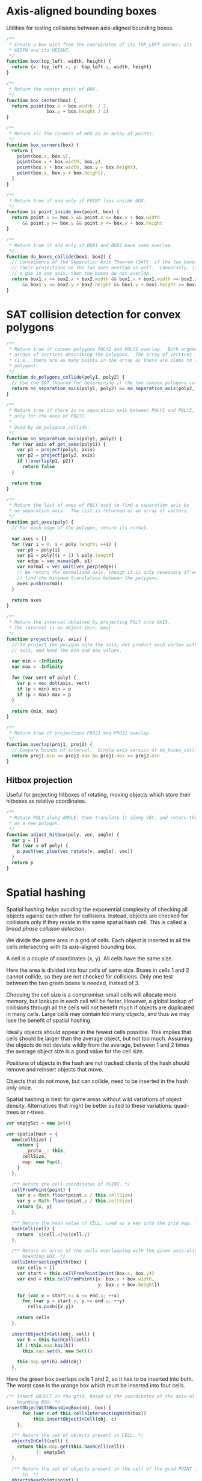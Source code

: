 #+OPTIONS: ^:{}
#+PROPERTY: header-args :tangle box.js :comments both

* Axis-aligned bounding boxes
Utilities for testing collisions between axis-aligned bounding boxes.

#+BEGIN_SRC js
  /**
   * Create a box with from the coordinates of its TOP_LEFT corner, its
   * WIDTH and its HEIGHT.
   */
  function box(top_left, width, height) {
    return {x: top_left.x, y: top_left.y, width, height}
  }

  /**
   * Return the center point of BOX.
   */
  function box_center(box) {
    return point(box.x + box.width  / 2,
                 box.y + box.height / 2)
  }

  /**
   * Return all the corners of BOX as an array of points.
   */
  function box_corners(box) {
    return [
      point(box.x, box.y),
      point(box.x + box.width, box.y),
      point(box.x + box.width, box.y + box.height),
      point(box.x, box.y + box.height),
    ]
  }

  /**
   * Return true if and only if POINT lies inside BOX.
   */
  function is_point_inside_box(point, box) {
    return point.x >= box.x && point.x <= box.x + box.width
        && point.y >= box.y && point.y <= box.y + box.height
  }

  /**
   * Return true if and only if BOX1 and BOX2 have some overlap.
   */
  function do_boxes_collide(box1, box2) {
    // Consequence of the Separation Axis Theorem (SAT): if the two boxes overlap,
    // their projections on the two axes overlap as well.  Conversely, if there is
    // a gap in one axis, then the boxes do not overlap.
    return box1.x <= box2.x + box2.width && box1.x + box1.width >= box2.x
        && box1.y <= box2.y + box2.height && box1.y + box1.height >= box2.y
  }
#+END_SRC

* SAT collision detection for convex polygons
:PROPERTIES:
:CUSTOM_ID: SAT
:END:

#+BEGIN_SRC js
/**
 * Return true if convex polygons POLY1 and POLY2 overlap.  Both arguments are
 * arrays of vertices describing the polygons.  The array of vertices is open
 * (i.e., there are as many points in the array as there are sides to the
 * polygon).
 */
function do_polygons_collide(poly1, poly2) {
  // Use the SAT theorem for determining if the two convex polygons collide.
  return no_separation_axis(poly1, poly2) && no_separation_axis(poly2, poly1)
}

/**
 * Return true if there is no separation axis between POLY1 and POLY2, checking
 * only for the axes of POLY1.
 *
 * Used by do_polygons_collide.
 */
function no_separation_axis(poly1, poly2) {
  for (var axis of get_axes(poly1)) {
    var p1 = project(poly1, axis)
    var p2 = project(poly2, axis)
    if (!overlap(p1, p2))
      return false
  }

  return true
}

/**
 * Return the list of axes of POLY used to find a separation axis by
 * no_separation_axis.  The list is returned as an array of vectors.
 */
function get_axes(poly) {
  // For each edge of the polygon, return its normal.

  var axes = []
  for (var i = 0; i < poly.length; ++i) {
    var p0 = poly[i]
    var p1 = poly[(i + 1) % poly.length]
    var edge = vec_minus(p0, p1)
    var normal = vec_unit(vec_perp(edge))
    // We return the normalized axis, though it is only necessary if we wish to
    // find the minimum translation between the polygons.
    axes.push(normal)
  }

  return axes
}

/**
 * Return the interval obtained by projecting POLY onto AXIS.
 * The interval is an object {min, max}.
 */
function project(poly, axis) {
  // To project the polygon onto the axis, dot product each vertex with the
  // axis, and keep the min and max values.

  var min = +Infinity
  var max = -Infinity

  for (var vert of poly) {
    var p = vec_dot(axis, vert)
    if (p < min) min = p
    if (p > max) max = p
  }

  return {min, max}
}

/**
 * Return true if projections PROJ1 and PROJ2 overlap.
 */
function overlap(proj1, proj2) {
  // Compare bounds of interval.  Single axis version of do_boxes_collide.
  return proj1.min <= proj2.max && proj1.max >= proj2.min
}

#+END_SRC

** Hitbox projection
Useful for projecting hitboxes of rotating, moving objects which store their
hitboxes as relative coordinates.

#+BEGIN_SRC js
/**
 * Rotate POLY along ANGLE, then translate it along VEC, and return the result
 * as a new polygon.
 */
function adjust_hitbox(poly, vec, angle) {
  var p = []
  for (var v of poly) {
    p.push(vec_plus(vec_rotate(v, angle), vec))
  }
  return p
}
#+END_SRC

* Spatial hashing
Spatial hashing helps avoiding the exponential complexity of checking all
objects against each other for collisions.  Instead, objects are checked for
collisions only if they reside in the same spatial hash cell.  This is called a
/broad phase collision detection/.

We divide the game area in a grid of cells.  Each object is inserted in all the
cells intersecting with its axis-aligned bounding box.

A cell is a couple of coordinates {x, y}.  All cells have the same size.

Here the area is divided into four cells of same size.  Boxes in cells 1 and 2
cannot collide, so they are not checked for collisions.  Only one test between
the two green boxes is needed, instead of 3.

[[file:img/spatial-hash1.png]]

Choosing the cell size is a compromise: small cells will allocate more memory,
but lookups in each cell will be faster.  However, a global lookup of collisions
through all the cells will not benefit much if objects are duplicated in many
cells.  Large cells may contain too many objects, and thus we may lose the
benefit of spatial hashing.

Ideally objects should appear in the fewest cells possible.  This implies that
cells should be larger than the average object, but not too much.  Assuming the
objects do not deviate wildly from the average, between 1 and 2 times the
average object size is a good value for the cell size.

Positions of objects in the hash are not tracked: clients of the hash should
remove and reinsert objects that move.

Objects that do not move, but can collide, need to be inserted in the hash only
once.

Spatial hashing is best for game areas without wild variations of object
density.  Alternatives that might be better suited to these variations:
quad-trees or r-trees.

#+BEGIN_SRC js
  var emptySet = new Set()

  var spatialHash = {
    new(cellSize) {
      return {
        __proto__: this,
        cellSize,
        map: new Map(),
      }
    },

    /** Return the cell coordinates of POINT. */
    cellFromPoint(point) {
      var x = Math.floor(point.x / this.cellSize)
      var y = Math.floor(point.y / this.cellSize)
      return {x, y}
    },

    /** Return the hash value of CELL, used as a key into the grid map. */
    hashCell(cell) {
      return `${cell.x}%${cell.y}`
    },

    /** Return an array of the cells overlapping with the given axis-aligned
        bounding BOX. */
    cellsIntersectingWith(box) {
      var cells = []
      var start = this.cellFromPoint(point(box.x, box.y))
      var end = this.cellFromPoint({x: box.x + box.width,
                                    y: box.y + box.height})

      for (var x = start.x; x <= end.x; ++x)
        for (var y = start.y; y <= end.y; ++y)
          cells.push({x,y})

      return cells
    },

    insertObjectInCell(obj, cell) {
      var h = this.hashCell(cell)
      if (!this.map.has(h))
        this.map.set(h, new Set())

      this.map.get(h).add(obj)
    },
#+END_SRC

#+RESULTS:

Here the green box overlaps cells 1 and 2, so it has to be inserted into both.
The worst case is the orange box which must be inserted into four cells.

[[file:img/spatial-hash2.png]]

#+BEGIN_SRC js
  /** Insert OBJECT in the grid, based on the coordinates of the axis-aligned
      bounding BOX. */
  insertObjectWithBoundingBox(obj, box) {
        for (var c of this.cellsIntersectingWith(box))
            this.insertObjectInCell(obj, c)
      },
#+END_SRC

#+BEGIN_SRC js
    /** Return the set of objects present in CELL. */
    objectsInCell(cell) {
      return this.map.get(this.hashCell(cell))
             || emptySet
    },

    /** Return the set of objects present in the cell of the grid POINT is
        in. */
    objectsNearPoint(point) {
      return this.map.get(this.hashCell(this.cellFromPoint(point)))
             || emptySet
    },

    /** Return the set of objects present in all the cells overlapping with the
        axis-aligned bounding BOX. */
    objectsNearBoundingBox(box) {
      var objs = new Set()

      for (var c of this.cellsIntersectingWith(box))
        for (var o of this.map.get(this.hashCell(c)))
          objs.add(o)

      return objs
    },

    /** Remove all objects in CELL. */
    clearCell(cell) {
      this.map.get(this.hashCell(cell)).clear()
    },

    /** Remove all objects from the grid.  Cells are not deallocated. */
    clearAllCells() {
      for (var kv of this.map)
        kv[1].clear()
    },

    printStats() {
      var avg = 0
      for (var kv of this.map)
        avg += kv[1].size
      avg /= this.map.size

      console.log('Allocated cells', this.map.size)
      console.log('Average objects per cell', avg)
    }
  }
#+END_SRC

* Vector utilities
These are all straightforward definitions from geometry.

All of these functions do not mutate their arguments.

** TODO Constructors
A vector is a couple of coordinates (x,y) which indicates its displacement from
the origin (0,0).

We store the coordinates in a JavaScript object with two properties =x= and
=y=.

#+NAME: vector
#+BEGIN_SRC js
  /** Return a vector of coordinates (X,Y). */
  function vector(x, y) { return {x, y}}
#+END_SRC

A point is also a couple of coordinates (x,y).  As such, the constructor is
identical to that of a vector.

The resulting objects are exactly the same, so we can use both constructors
interchangeably.  However, we try use the point constructor when it is more
semantically appropriate (e.g., [[is_point_inside_box][is_point_inside_box]]).

#+NAME: point
#+BEGIN_SRC js
  /** Return a point of coordinates (X,Y). */
  function point(x, y) { return {x, y}}
#+END_SRC

** TODO Adding and subtracting vectors
To add two vectors, add their coordinates.

[[file:img/vec_plus.png]]

This is used for translating a vector.

#+NAME: vec_plus
#+BEGIN_SRC js
  function vec_plus(u, v) {
    return point(u.x + v.x, u.y + v.y)
  }
#+END_SRC

Subtraction is the same as adding a negated vector.  We redefine it more
directly rather than using [[vec_dot][vec_dot]].

Subtraction is useful for finding the vector between two points:


#+NAME: vec_minus
#+BEGIN_SRC js
  function vec_minus(u, v) {
    return point(u.x - v.x, u.y - v.y)
  }
#+END_SRC

** Scaling a vector
To scale a vector, multiply each of its coordinates.

#+NAME: vec_mult
#+BEGIN_SRC js
  function vec_mult(v, s) {
    return point(v.x * s, v.y * s)
  }
#+END_SRC

** TODO Rotating a vector
#+NAME: vec_rotate
#+BEGIN_SRC js
  function vec_rotate(v, a) {
    var cos = Math.cos(a)
    var sin = Math.sin(a)
    return point(v.x * cos - v.y * sin,
                 v.x * sin + v.y * cos)
  }
#+END_SRC

** TODO Dot product
#+NAME: vec_dot
#+BEGIN_SRC js
  function vec_dot(u, v) {
    return u.x * v.x + u.y * v.y
  }
#+END_SRC

** Vector length
Vector length, or magnitude, is the distance between the vector coordinates and
the origin.

To obtain it, we apply Pythagoras’ theorem.

[[file:img/vec_length.png]]

#+NAME: vec_length
#+BEGIN_SRC js
  function vec_length(v) {
    return Math.sqrt(v.x*v.x + v.y*v.y)
  }
#+END_SRC

** Unit vector
Unit vectors are vectors of length 1.  Trivial examples are (0,1) and (1,0).

We /normalize/ a vector when we adjust its magnitude to 1 (without changing its
direction).

To normalize a vector, we scale it by the inverse of its magnitude.

#+NAME: vec_unit
#+BEGIN_SRC js
  function vec_unit(v) {
    var l = vec_length(v)
    return point(v.x / l, v.y / l)
  }
#+END_SRC

We could call [[vec_mult][vec_mult]], but I believe (maybe wrongly) that this is faster.

** Normal vector
Rotating a vector by 90° gives its /normal/ vector, which is perpendicular.

[[file:img/vec_perp.png]]

The normal vector is useful for finding the axis of projection in the [[#SAT][SAT
algorithm]].

As this is a common operation, we do not want to use [[vec_rotate][vec_rotate]].
Instead, we can plug the values of cos and sin for 90°.

: cos(90°) = 0
: sin(90°) = 1

#+NAME: vec_perp
#+BEGIN_SRC js
  function vec_perp(v) {
    return point(-v.y, v.x)
  }
#+END_SRC

